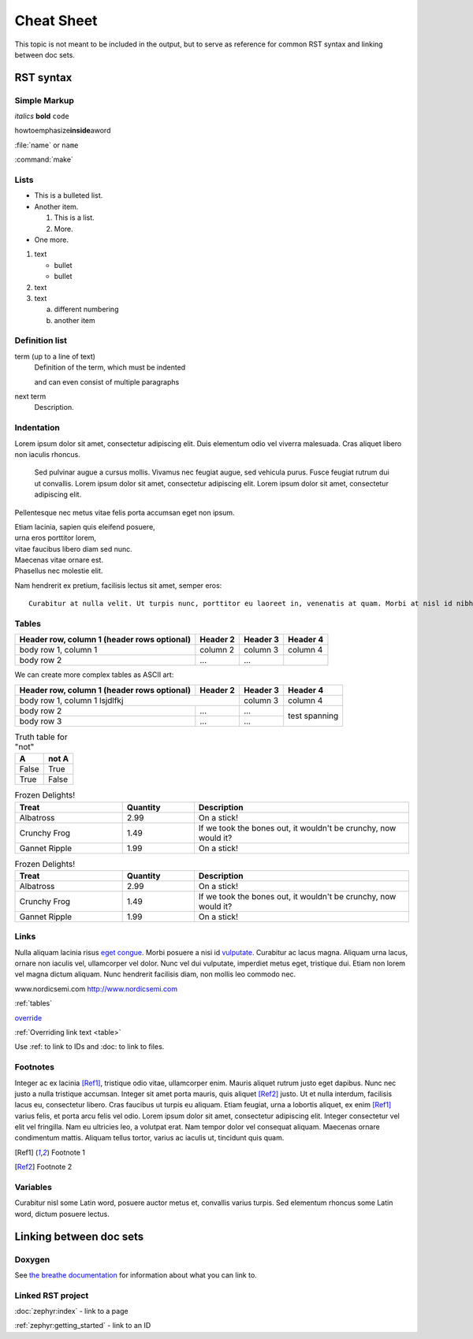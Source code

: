 .. _cheat_sheet:

Cheat Sheet
###########

This topic is not meant to be included in the output, but to serve as reference for common RST syntax and linking between doc sets.

RST syntax
**********

Simple Markup
=============

*italics* **bold** ``code``

howtoemphasize\ **inside**\ aword

:file:`name` or ``name``

:command:`make`

Lists
=====

* This is a bulleted list.
* Another item.

  #. This is a list.
  #. More.
* One more.


#. text

   - bullet
   - bullet
#. text
#. text

   a. different numbering
   #. another item


Definition list
===============

term (up to a line of text)
   Definition of the term, which must be indented

   and can even consist of multiple paragraphs

next term
   Description.

Indentation
===========

Lorem ipsum dolor sit amet, consectetur adipiscing elit. Duis elementum odio vel viverra malesuada. Cras aliquet libero non iaculis rhoncus.

  Sed pulvinar augue a cursus mollis. Vivamus nec feugiat augue, sed vehicula
  purus. Fusce feugiat rutrum dui ut convallis. Lorem ipsum dolor sit amet,
  consectetur adipiscing elit. Lorem ipsum dolor sit amet, consectetur
  adipiscing elit.

Pellentesque nec metus vitae felis porta accumsan eget non ipsum.

| Etiam lacinia, sapien quis eleifend posuere,
| urna eros porttitor lorem,
| vitae faucibus libero diam sed nunc.
| Maecenas vitae ornare est.
| Phasellus nec molestie elit.

Nam hendrerit ex pretium, facilisis lectus sit amet, semper eros::

  Curabitur at nulla velit. Ut turpis nunc, porttitor eu laoreet in, venenatis at quam. Morbi at nisl id nibh laoreet cursus ac vitae massa.

.. _tables:

Tables
======

.. _table:

+------------------------+------------+----------+----------+
| Header row, column 1   | Header 2   | Header 3 | Header 4 |
| (header rows optional) |            |          |          |
+========================+============+==========+==========+
| body row 1, column 1   | column 2   | column 3 | column 4 |
+------------------------+------------+----------+----------+
| body row 2             | ...        | ...      |          |
+------------------------+------------+----------+----------+

We can create more complex tables as ASCII art:

+------------------------+------------+----------+----------+
| Header row, column 1   | Header 2   | Header 3 | Header 4 |
| (header rows optional) |            |          |          |
+========================+============+==========+==========+
| body row 1, column 1 lsjdlfkj       | column 3 | column 4 |
+------------------------+------------+----------+----------+
| body row 2             | ...        | ...      | test     |
+------------------------+------------+----------+ spanning +
| body row 3             | ...        | ...      |          |
+------------------------+------------+----------+----------+

.. table:: Truth table for "not"
   :widths: auto

   =====  =====
     A    not A
   =====  =====
   False  True
   True   False
   =====  =====

.. list-table:: Frozen Delights!
   :widths: 15 10 30
   :header-rows: 1

   * - Treat
     - Quantity
     - Description
   * - Albatross
     - 2.99
     - On a stick!
   * - Crunchy Frog
     - 1.49
     - If we took the bones out, it wouldn't be
       crunchy, now would it?
   * - Gannet Ripple
     - 1.99
     - On a stick!

.. csv-table:: Frozen Delights!
   :header: "Treat", "Quantity", "Description"
   :widths: 15, 10, 30

   "Albatross", 2.99, "On a stick!"
   "Crunchy Frog", 1.49, "If we took the bones out, it wouldn't be
   crunchy, now would it?"
   "Gannet Ripple", 1.99, "On a stick!"


Links
=====

Nulla aliquam lacinia risus `eget congue <http://www.nordicsemi.com>`_. Morbi posuere a nisi id `vulputate`_. Curabitur ac lacus magna. Aliquam urna lacus, ornare non iaculis vel, ullamcorper vel dolor. Nunc vel dui vulputate, imperdiet metus eget, tristique dui. Etiam non lorem vel magna dictum aliquam. Nunc hendrerit facilisis diam, non mollis leo commodo nec.

.. _vulputate: http://www.nordicsemi.com

www.nordicsemi.com http://www.nordicsemi.com

:ref:`tables`

`override <tables>`_

:ref:`Overriding link text <table>`

Use :ref: to link to IDs and :doc: to link to files.


Footnotes
=========

Integer ac ex lacinia [Ref1]_, tristique odio vitae, ullamcorper enim. Mauris aliquet rutrum justo eget dapibus. Nunc nec justo a nulla tristique accumsan. Integer sit amet porta mauris, quis aliquet [Ref2]_ justo. Ut et nulla interdum, facilisis lacus eu, consectetur libero. Cras faucibus ut turpis eu aliquam. Etiam feugiat, urna a lobortis aliquet, ex enim [Ref1]_ varius felis, et porta arcu felis vel odio. Lorem ipsum dolor sit amet, consectetur adipiscing elit. Integer consectetur vel elit vel fringilla. Nam eu ultricies leo, a volutpat erat. Nam tempor dolor vel consequat aliquam. Maecenas ornare condimentum mattis. Aliquam tellus tortor, varius ac iaculis ut, tincidunt quis quam.

.. [Ref1] Footnote 1
.. [Ref2] Footnote 2

Variables
=========

Curabitur nisl |sapien|, posuere auctor metus et, convallis varius turpis. Sed elementum rhoncus |sapien|, dictum posuere lectus.

.. |sapien| replace:: some Latin word

Linking between doc sets
************************

Doxygen
=======

.. doxygenfunction:: ble_advertising_on_ble_evt
   :project: nrf

See `the breathe documentation <https://breathe.readthedocs.io/en/latest/directives.html#directives>`_ for information about what you can link to.

Linked RST project
==================

:doc:`zephyr:index` - link to a page

:ref:`zephyr:getting_started` - link to an ID
